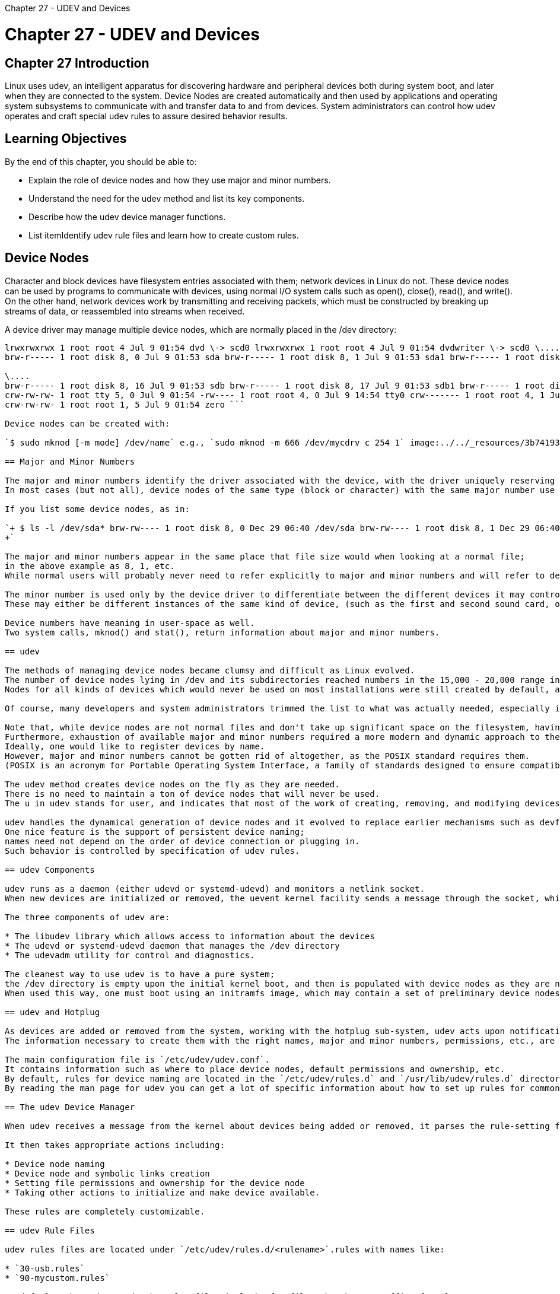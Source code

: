 :doctype: book

Chapter 27 - UDEV and Devices

= Chapter 27 - UDEV and Devices

== Chapter 27 Introduction

Linux uses udev, an intelligent apparatus for discovering hardware and peripheral devices both during system boot, and later when they are connected to the system.
Device Nodes are created automatically and then used by applications and operating system subsystems to communicate with and transfer data to and from devices.
System administrators can control how udev operates and craft special udev rules to assure desired behavior results.

== Learning Objectives

By the end of this chapter, you should be able to:

* Explain the role of device nodes and how they use major and minor numbers.
* Understand the need for the udev method and list its key components.
* Describe how the udev device manager functions.
* List itemIdentify udev rule files and learn how to create custom rules.

== Device Nodes

Character and block devices have filesystem entries associated with them;
network devices in Linux do not.
These device nodes can be used by programs to communicate with devices, using normal I/O system calls such as open(), close(), read(), and write().
On the other hand, network devices work by transmitting and receiving packets, which must be constructed by breaking up streams of data, or reassembled into streams when received.

A device driver may manage multiple device nodes, which are normally placed in the /dev directory:

``` $ ls -l /dev total 0 crw------- 1 coop audio 14, 4 Jul 9 01:54 audio crw------- 1 root root 10, 62 Jul 9 01:54 autofs lrwxrwxrwx 1 root root 4 Jul 9 01:54 cdrom \-> scd0 lrwxrwxrwx 1 root root 4 Jul 9 01:54 cdrw \-> scd0 crw------- 1 coop root 5, 1 Jul 9 06:54 console \....
lrwxrwxrwx 1 root root 4 Jul 9 01:54 dvd \-> scd0 lrwxrwxrwx 1 root root 4 Jul 9 01:54 dvdwriter \-> scd0 \....
brw-r----- 1 root disk 8, 0 Jul 9 01:53 sda brw-r----- 1 root disk 8, 1 Jul 9 01:53 sda1 brw-r----- 1 root disk 8, 2 Jul 9 06:54 sda2

\....
brw-r----- 1 root disk 8, 16 Jul 9 01:53 sdb brw-r----- 1 root disk 8, 17 Jul 9 01:53 sdb1 brw-r----- 1 root disk 8, 18 Jul 9 01:53 sdb2 \....
crw-rw-rw- 1 root tty 5, 0 Jul 9 01:54 -rw---- 1 root root 4, 0 Jul 9 14:54 tty0 crw------- 1 root root 4, 1 Jul 9 06:54 tty1 cr--r--r-- 1 root root 1, 9 Jul 9 01:53 urandom \....
crw-rw-rw- 1 root root 1, 5 Jul 9 01:54 zero ```

Device nodes can be created with:

`$ sudo mknod [-m mode] /dev/name` e.g., `sudo mknod -m 666 /dev/mycdrv c 254 1` image:../../_resources/3b741931d4ce45e0b5007c1c1c913c7b.png[fb3b67f50cbc5b771eff5feedd0fbbcb.png]

== Major and Minor Numbers

The major and minor numbers identify the driver associated with the device, with the driver uniquely reserving a group of numbers.
In most cases (but not all), device nodes of the same type (block or character) with the same major number use the same driver.

If you list some device nodes, as in:

`+ $ ls -l /dev/sda* brw-rw---- 1 root disk 8, 0 Dec 29 06:40 /dev/sda brw-rw---- 1 root disk 8, 1 Dec 29 06:40 /dev/sda1 brw-rw---- 1 root disk 8, 2 Dec 29 06:40 /dev/sda2 .......
+`

The major and minor numbers appear in the same place that file size would when looking at a normal file;
in the above example as 8, 1, etc.
While normal users will probably never need to refer explicitly to major and minor numbers and will refer to devices by name, system administrators may have to untangle them from time to time if the system gets confused about devices, or has some hardware added at runtime.

The minor number is used only by the device driver to differentiate between the different devices it may control, or how they are used.
These may either be different instances of the same kind of device, (such as the first and second sound card, or hard disk partition) or different modes of operation of a given device (such as different density floppy drive media).

Device numbers have meaning in user-space as well.
Two system calls, mknod() and stat(), return information about major and minor numbers.

== udev

The methods of managing device nodes became clumsy and difficult as Linux evolved.
The number of device nodes lying in /dev and its subdirectories reached numbers in the 15,000 - 20,000 range in most installations during the 2.4 kernel version series.
Nodes for all kinds of devices which would never be used on most installations were still created by default, as distributors could never be sure exactly which hardware would be present on a system.

Of course, many developers and system administrators trimmed the list to what was actually needed, especially in embedded configurations, but this was essentially a manual and potentially error-prone task.

Note that, while device nodes are not normal files and don't take up significant space on the filesystem, having huge directories slowed down access to device nodes, especially upon first usage.
Furthermore, exhaustion of available major and minor numbers required a more modern and dynamic approach to the creation and maintenance of device nodes.
Ideally, one would like to register devices by name.
However, major and minor numbers cannot be gotten rid of altogether, as the POSIX standard requires them.
(POSIX is an acronym for Portable Operating System Interface, a family of standards designed to ensure compatibility between different operating systems.)

The udev method creates device nodes on the fly as they are needed.
There is no need to maintain a ton of device nodes that will never be used.
The u in udev stands for user, and indicates that most of the work of creating, removing, and modifying devices nodes is done in user-space.

udev handles the dynamical generation of device nodes and it evolved to replace earlier mechanisms such as devfs and hotplug.
One nice feature is the support of persistent device naming;
names need not depend on the order of device connection or plugging in.
Such behavior is controlled by specification of udev rules.

== udev Components

udev runs as a daemon (either udevd or systemd-udevd) and monitors a netlink socket.
When new devices are initialized or removed, the uevent kernel facility sends a message through the socket, which udev receives and takes appropriate action to create or remove device nodes of the right names and properties according to the rules.

The three components of udev are:

* The libudev library which allows access to information about the devices
* The udevd or systemd-udevd daemon that manages the /dev directory
* The udevadm utility for control and diagnostics.

The cleanest way to use udev is to have a pure system;
the /dev directory is empty upon the initial kernel boot, and then is populated with device nodes as they are needed.
When used this way, one must boot using an initramfs image, which may contain a set of preliminary device nodes, as well as the the udev infrastructure.

== udev and Hotplug

As devices are added or removed from the system, working with the hotplug sub-system, udev acts upon notification of events to create and remove device nodes.
The information necessary to create them with the right names, major and minor numbers, permissions, etc., are gathered by examination of information already registered in the sysfs pseudo-filesystem (mounted at /sys) and a set of configuration files.

The main configuration file is `/etc/udev/udev.conf`.
It contains information such as where to place device nodes, default permissions and ownership, etc.
By default, rules for device naming are located in the `/etc/udev/rules.d` and `/usr/lib/udev/rules.d` directories.
By reading the man page for udev you can get a lot of specific information about how to set up rules for common situations.

== The udev Device Manager

When udev receives a message from the kernel about devices being added or removed, it parses the rule-setting files in /etc/udev/rules.d/_.rules and /usr/lib/udev/rules.d/_.rules to see if there are any rules relevant to the device being added or removed.

It then takes appropriate actions including:

* Device node naming
* Device node and symbolic links creation
* Setting file permissions and ownership for the device node
* Taking other actions to initialize and make device available.

These rules are completely customizable.

== udev Rule Files

udev rules files are located under `/etc/udev/rules.d/<rulename>`.rules with names like:

* `30-usb.rules`
* `90-mycustom.rules`

By default, when udev reads the rules files it looks for files that have a suffix of .rules.
If it finds more than one file, it reads them one by one, lexicographically, i.e., in ascending alphabetical order.
The standard rule file name is generally a two digit number followed by a descriptive name (for the rules), followed by the .rules suffix.

There are two separate parts defined on a single line:

* The first part consists of one or more match pairs denoted by ==.
These try to match a device's attributes and/or characteristics to some value.
* The second part consists of one or more assignment key-value pairs that assign a value to a name, such as a file name, assignment, even file permissions, etc.

If no matching rule is found, it uses the default device node name and other attributes.

`+ $ cat /etc/udev/rules.d/99-fitbit.rules SUBSYSTEM=="usb", ATTR{idVendor}=="2687", ATTR{idProduct}=="fb01", SYMLINK+="fitbit", MODE="0666" +`

`+ $ cat /etc/udev/rules.d/60-vboxdrv.rules KERNEL=="vboxdrv", NAME="vboxdrv", OWNER="root", GROUP="vboxusers", MODE="0660" KERNEL=="vboxdrvu", NAME="vboxdrvu", OWNER="root", GROUP="root", MODE="0666" KERNEL=="vboxnetctl", NAME="vboxnetctl", OWNER="root", GROUP="vboxusers", MODE="0660" SUBSYSTEM=="usb_device", ACTION=="add", RUN+="/usr/lib/virtualbox/VBoxCreateUSBNode.sh $major $minor $attr{bDeviceClass}" SUBSYSTEM=="usb", ACTION=="add", ENV{DEVTYPE}=="usb_device", RUN+="/usr/lib/virtualbox/VBoxCreateUSBNode.sh $major $minor $attr{bDeviceClass}" SUBSYSTEM=="usb_device", ACTION=="remove", RUN+="/usr/lib/virtualbox/VBoxCreateUSBNode.sh --remove $major $minor" SUBSYSTEM=="usb", ACTION=="remove", ENV{DEVTYPE}=="usb_device", RUN+="/usr/lib/virtualbox/VBoxCreateUSBNode.sh --remove $major $minor" +`

== Creating udev Rules

The format for a udev rule is simple:

`+<match><op>value [, ...] <assignment><op>value [, ...
]+`

There are two separate parts defined on a single line.
The first part consists of one or more match pairs (denoted by double equal signs).
These will match a device's attributes and/or characteristics to some value.
The second part consists of one or more assignment key-value pairs that assign a value to a name, such as a filename, group assignment, or even file permissions.

Samples:

KERNEL=="sdb", NAME="my-spare-disk" KERNEL=="sdb", DRIVER=="usb-disk", SYMLINK+="sparedisk" KERNEL=="sdb", RUN+="/usr/bin/my-program" KERNEL=="sdb", MODE="0660", GROUP="mygroup"

If no matching rule is found, it uses the default device node name.

== Examples of Rules Files

Here is an example of a rules file for a Fitbit device:

`+ $ cat /usr/lib/udev/rules.d/99-fitbit.rules SUBSYSTEM=="usb", ATTR{idVendor}=="2687", ATTR{idProduct}=="fb01", SYMLINK+="fitbit", MODE="0666" +`

Here is an example for creating crash dumps and fast kernel loading with kdump/kexec:

` $ cat /usr/lib/udev/rules.d/98-kexec.rules SUBSYSTEM=="cpu", ACTION=="online", PROGRAM="/bin/systemctl try-restart kdump.service" SUBSYSTEM=="cpu", ACTION=="offline", PROGRAM="/bin/systemctl try-restart kdump.service" SUBSYSTEM=="memory", ACTION=="add", PROGRAM="/bin/systemctl try-restart kdump.service" SUBSYSTEM=="memory", ACTION=="remove", PROGRAM="/bin/systemctl try-restart kdump.service" `

Here is an example for the kvm virtual machine hypervisor:

``` $ cat /usr/lib/udev/rules.d/80-kvm.rules KERNEL=="kvm", GROUP="kvm", MODE="0666"

$ cat /usr/lib/udev/rules.d/99-fuse.rules KERNEL=="fuse", MODE="0666",OWNER="root",GROUP="root" ```

== Lab 27.1: udev

. Create and implement a rule on your system that will create a symlink called myusb when a USB device is plugged in.
. Plug in a USB device to your system.
It can be a pen drive, mouse, webcam, etc.
Note: If you are running a virtual machine under a hypervisor, you will have to make sure the USB device is seen by the guest, which usually is just a mouse click which also disconnects it from the host.
. Get a listing of the /dev directory and see if your symlink was created.
. Remove the USB device.
(If it is a drive you should always umount it first for safety.)
. See if your symbolic link still exists in /dev.

=== My notes

Below shows I mistyped "SYMLINK" as "SYMLONL".
Found the error by using the ob -c command to review each character and line in the file.

`+ tom@aur6a:~$ sudo vim /etc/udev/rules.d/75-myusb.rules [sudo] password for tom:  tom@aur6a:~$ ls /etc/udev/rules.d/ 75-myusb.rules tom@aur6a:~$ ls -lF /dev |grep myusb tom@aur6a:~$ ls -lF /dev  total 0 crw-r--r--   1 root root     10, 235 Apr 12 09:28 autofs drwxr-xr-x   2 root root         380 Apr 13 16:01 block/ drwxr-xr-x   2 root root         100 Apr 13 16:01 bsg/ crw-------   1 root root     10, 234 Apr 12 09:28 btrfs-control drwxr-xr-x   3 root root          60 Apr 12 09:28 bus/ lrwxrwxrwx   1 root root           3 Apr 12 09:28 cdrom -> sr0 lrwxrwxrwx   1 root root           3 Apr 12 09:28 cdrw -> sr0 drwxr-xr-x   2 root root        5260 Apr 13 16:01 char/ crw-------   1 root root      5,   1 Apr 12 09:28 console lrwxrwxrwx   1 root root          11 Apr 12 09:28 core -> /proc/kcore drwxr-xr-x  10 root root         220 Apr 12 09:28 cpu/ crw-------   1 root root     10, 123 Apr 12 09:28 cpu_dma_latency crw-------   1 root root     10, 203 Apr 12 09:28 cuse drwxr-xr-x   7 root root         140 Apr 12 09:28 disk/ brw-rw----   1 root disk    253,   0 Apr 12 09:28 dm-0 drwxr-xr-x   2 root root          60 Apr 12 09:28 dma_heap/ drwxr-xr-x   3 root root         140 Apr 12 09:28 dri/ crw-------   1 root root    237,   0 Apr 12 09:28 drm_dp_aux0 lrwxrwxrwx   1 root root           3 Apr 12 09:28 dvd -> sr0 lrwxrwxrwx   1 root root           3 Apr 12 09:28 dvdrw -> sr0 crw-------   1 root root     10, 126 Apr 12 09:28 ecryptfs crw-rw----   1 root video    29,   0 Apr 12 09:28 fb0 lrwxrwxrwx   1 root root          13 Apr 12 09:28 fd -> /proc/self/fd/ crw-rw-rw-   1 root root      1,   7 Apr 12 09:28 full crw-rw-rw-   1 root root     10, 229 Apr 12 09:28 fuse crw-------   1 root root    254,   0 Apr 12 09:28 gpiochip0 crw-------   1 root root    235,   0 Apr 12 09:28 hidraw0 crw-------   1 root root    235,   1 Apr 12 09:28 hidraw1 crw-------   1 root root    235,   2 Apr 12 09:28 hidraw2 crw-------   1 root root    235,   3 Apr 12 09:28 hidraw3 crw-------   1 root root     10, 228 Apr 12 09:28 hpet drwxr-xr-x   2 root root           0 Apr 12 09:28 hugepages/ crw-------   1 root root     10, 183 Apr 12 09:28 hwrng crw-------   1 root root     89,   0 Apr 12 09:28 i2c-0 crw-------   1 root root     89,   1 Apr 12 09:28 i2c-1 crw-------   1 root root     89,  10 Apr 12 09:28 i2c-10 crw-------   1 root root     89,  11 Apr 12 09:28 i2c-11 crw-------   1 root root     89,  12 Apr 12 09:28 i2c-12 crw-------   1 root root     89,  13 Apr 12 09:28 i2c-13 crw-------   1 root root     89,   2 Apr 12 09:28 i2c-2 crw-------   1 root root     89,   3 Apr 12 09:28 i2c-3 crw-------   1 root root     89,   4 Apr 12 09:28 i2c-4 crw-------   1 root root     89,   5 Apr 12 09:28 i2c-5 crw-------   1 root root     89,   6 Apr 12 09:28 i2c-6 crw-------   1 root root     89,   7 Apr 12 09:28 i2c-7 crw-------   1 root root     89,   8 Apr 12 09:28 i2c-8 crw-------   1 root root     89,   9 Apr 12 09:28 i2c-9 lrwxrwxrwx   1 root root          12 Apr 12 09:28 initctl -> /run/initctl| drwxr-xr-x   4 root root         700 Apr 12 09:28 input/ crw-r--r--   1 root root      1,  11 Apr 12 09:28 kmsg crw-rw----+  1 root kvm      10, 232 Apr 12 09:28 kvm drwxr-xr-x   2 root root          60 Apr 12 09:28 lightnvm/ lrwxrwxrwx   1 root root          28 Apr 12 09:28 log -> /run/systemd/journal/dev-log= brw-rw----   1 root disk      7,   0 Apr 12 09:28 loop0 brw-rw----   1 root disk      7,   1 Apr 12 09:28 loop1 brw-rw----   1 root disk      7,   2 Apr 12 09:28 loop2 brw-rw----   1 root disk      7,   3 Apr 12 09:28 loop3 brw-rw----   1 root disk      7,   4 Apr 12 09:28 loop4 brw-rw----   1 root disk      7,   5 Apr 12 09:28 loop5 brw-rw----   1 root disk      7,   6 Apr 12 09:28 loop6 brw-rw----   1 root disk      7,   7 Apr 12 09:28 loop7 crw-rw----   1 root disk     10, 237 Apr 12 09:28 loop-control drwxr-xr-x   2 root root          80 Apr 12 09:28 mapper/ crw-------   1 root root     10, 227 Apr 12 09:28 mcelog crw-------   1 root root    234,   0 Apr 12 09:28 mei0 crw-r-----   1 root kmem      1,   1 Apr 12 09:28 mem drwxrwxrwt   2 root root          40 Apr 12 09:28 mqueue/ drwxr-xr-x   2 root root          60 Apr 12 09:28 net/ crw-rw-rw-   1 root root      1,   3 Apr 12 09:28 null crw-rw-rw-   1 root root    195,   0 Apr 12 09:28 nvidia0 crw-rw-rw-   1 root root    195, 255 Apr 12 09:28 nvidiactl crw-rw-rw-   1 root root    195, 254 Apr 12 09:28 nvidia-modeset crw-rw-rw-   1 root root    507,   0 Apr 12 09:28 nvidia-uvm crw-rw-rw-   1 root root    507,   1 Apr 12 09:28 nvidia-uvm-tools crw-------   1 root root    240,   0 Apr 12 09:28 nvme0 brw-rw----   1 root disk    259,   0 Apr 12 09:28 nvme0n1 crw-------   1 root root     10, 144 Apr 12 09:28 nvram crw-r-----   1 root kmem      1,   4 Apr 12 09:28 port crw-------   1 root root    108,   0 Apr 12 09:28 ppp crw-------   1 root root     10,   1 Apr 12 09:28 psaux crw-rw-rw-   1 root tty       5,   2 Apr 13 16:01 ptmx drwxr-xr-x   2 root root           0 Apr 12 09:28 pts/ crw-rw-rw-   1 root root      1,   8 Apr 12 09:28 random crw-rw-r--+  1 root netdev   10, 242 Apr 12 09:28 rfkill lrwxrwxrwx   1 root root           4 Apr 12 09:28 rtc -> rtc0 crw-------   1 root root    248,   0 Apr 12 09:28 rtc0 brw-rw----   1 root disk      8,   0 Apr 12 09:28 sda brw-rw----   1 root disk      8,   1 Apr 12 09:28 sda1 brw-rw----   1 root disk      8,   2 Apr 12 09:28 sda2 brw-rw----   1 root disk      8,  16 Apr 13 16:01 sdb brw-rw----   1 root disk      8,  17 Apr 13 16:01 sdb1 brw-rw----   1 root disk      8,  18 Apr 13 16:01 sdb2 crw-rw----   1 root disk     21,   0 Apr 12 09:28 sg0 crw-rw----+  1 root cdrom    21,   1 Apr 12 09:28 sg1 crw-rw----   1 root disk     21,   2 Apr 13 16:01 sg2 drwxrwxrwt   2 root root         200 Apr 13 13:35 shm/ crw-------   1 root root     10, 231 Apr 12 09:28 snapshot drwxr-xr-x   4 root root         600 Apr 12 09:28 snd/ brw-rw----+  1 root cdrom    11,   0 Apr 12 09:28 sr0 lrwxrwxrwx   1 root root          15 Apr 12 09:28 stderr -> /proc/self/fd/2 lrwxrwxrwx   1 root root          15 Apr 12 09:28 stdin -> /proc/self/fd/0 lrwxrwxrwx   1 root root          15 Apr 12 09:28 stdout -> /proc/self/fd/1 crw-rw-rw-   1 root tty       5,   0 Apr 13 15:59 tty crw--w----   1 root tty       4,   0 Apr 12 09:28 tty0 crw--w----   1 gdm  tty       4,   1 Apr 12 09:29 tty1 crw--w----   1 root tty       4,  10 Apr 12 09:28 tty10 crw--w----   1 root tty       4,  11 Apr 12 09:28 tty11 crw--w----   1 root tty       4,  12 Apr 12 09:28 tty12 crw--w----   1 root tty       4,  13 Apr 12 09:28 tty13 crw--w----   1 root tty       4,  14 Apr 12 09:28 tty14 crw--w----   1 root tty       4,  15 Apr 12 09:28 tty15 crw--w----   1 root tty       4,  16 Apr 12 09:28 tty16 crw--w----   1 root tty       4,  17 Apr 12 09:28 tty17 crw--w----   1 root tty       4,  18 Apr 12 09:28 tty18 crw--w----   1 root tty       4,  19 Apr 12 09:28 tty19 crw--w----   1 tom  tty       4,   2 Apr 12 09:29 tty2 crw--w----   1 root tty       4,  20 Apr 12 09:28 tty20 crw--w----   1 root tty       4,  21 Apr 12 09:28 tty21 crw--w----   1 root tty       4,  22 Apr 12 09:28 tty22 crw--w----   1 root tty       4,  23 Apr 12 09:28 tty23 crw--w----   1 root tty       4,  24 Apr 12 09:28 tty24 crw--w----   1 root tty       4,  25 Apr 12 09:28 tty25 crw--w----   1 root tty       4,  26 Apr 12 09:28 tty26 crw--w----   1 root tty       4,  27 Apr 12 09:28 tty27 crw--w----   1 root tty       4,  28 Apr 12 09:28 tty28 crw--w----   1 root tty       4,  29 Apr 12 09:28 tty29 crw--w----   1 root tty       4,   3 Apr 12 09:28 tty3 crw--w----   1 root tty       4,  30 Apr 12 09:28 tty30 crw--w----   1 root tty       4,  31 Apr 12 09:28 tty31 crw--w----   1 root tty       4,  32 Apr 12 09:28 tty32 crw--w----   1 root tty       4,  33 Apr 12 09:28 tty33 crw--w----   1 root tty       4,  34 Apr 12 09:28 tty34 crw--w----   1 root tty       4,  35 Apr 12 09:28 tty35 crw--w----   1 root tty       4,  36 Apr 12 09:28 tty36 crw--w----   1 root tty       4,  37 Apr 12 09:28 tty37 crw--w----   1 root tty       4,  38 Apr 12 09:28 tty38 crw--w----   1 root tty       4,  39 Apr 12 09:28 tty39 crw--w----   1 root tty       4,   4 Apr 12 09:28 tty4 crw--w----   1 root tty       4,  40 Apr 12 09:28 tty40 crw--w----   1 root tty       4,  41 Apr 12 09:28 tty41 crw--w----   1 root tty       4,  42 Apr 12 09:28 tty42 crw--w----   1 root tty       4,  43 Apr 12 09:28 tty43 crw--w----   1 root tty       4,  44 Apr 12 09:28 tty44 crw--w----   1 root tty       4,  45 Apr 12 09:28 tty45 crw--w----   1 root tty       4,  46 Apr 12 09:28 tty46 crw--w----   1 root tty       4,  47 Apr 12 09:28 tty47 crw--w----   1 root tty       4,  48 Apr 12 09:28 tty48 crw--w----   1 root tty       4,  49 Apr 12 09:28 tty49 crw--w----   1 root tty       4,   5 Apr 12 09:28 tty5 crw--w----   1 root tty       4,  50 Apr 12 09:28 tty50 crw--w----   1 root tty       4,  51 Apr 12 09:28 tty51 crw--w----   1 root tty       4,  52 Apr 12 09:28 tty52 crw--w----   1 root tty       4,  53 Apr 12 09:28 tty53 crw--w----   1 root tty       4,  54 Apr 12 09:28 tty54 crw--w----   1 root tty       4,  55 Apr 12 09:28 tty55 crw--w----   1 root tty       4,  56 Apr 12 09:28 tty56 crw--w----   1 root tty       4,  57 Apr 12 09:28 tty57 crw--w----   1 root tty       4,  58 Apr 12 09:28 tty58 crw--w----   1 root tty       4,  59 Apr 12 09:28 tty59 crw--w----   1 root tty       4,   6 Apr 12 09:28 tty6 crw--w----   1 root tty       4,  60 Apr 12 09:28 tty60 crw--w----   1 root tty       4,  61 Apr 12 09:28 tty61 crw--w----   1 root tty       4,  62 Apr 12 09:28 tty62 crw--w----   1 root tty       4,  63 Apr 12 09:28 tty63 crw--w----   1 root tty       4,   7 Apr 12 09:28 tty7 crw--w----   1 root tty       4,   8 Apr 12 09:28 tty8 crw--w----   1 root tty       4,   9 Apr 12 09:28 tty9 crw-------   1 root root      5,   3 Apr 12 09:28 ttyprintk crw-rw----   1 root dialout   4,  64 Apr 12 09:28 ttyS0 crw-rw----   1 root dialout   4,  65 Apr 12 09:28 ttyS1 crw-rw----   1 root dialout   4,  74 Apr 12 09:28 ttyS10 crw-rw----   1 root dialout   4,  75 Apr 12 09:28 ttyS11 crw-rw----   1 root dialout   4,  76 Apr 12 09:28 ttyS12 crw-rw----   1 root dialout   4,  77 Apr 12 09:28 ttyS13 crw-rw----   1 root dialout   4,  78 Apr 12 09:28 ttyS14 crw-rw----   1 root dialout   4,  79 Apr 12 09:28 ttyS15 crw-rw----   1 root dialout   4,  80 Apr 12 09:28 ttyS16 crw-rw----   1 root dialout   4,  81 Apr 12 09:28 ttyS17 crw-rw----   1 root dialout   4,  82 Apr 12 09:28 ttyS18 crw-rw----   1 root dialout   4,  83 Apr 12 09:28 ttyS19 crw-rw----   1 root dialout   4,  66 Apr 12 09:28 ttyS2 crw-rw----   1 root dialout   4,  84 Apr 12 09:28 ttyS20 crw-rw----   1 root dialout   4,  85 Apr 12 09:28 ttyS21 crw-rw----   1 root dialout   4,  86 Apr 12 09:28 ttyS22 crw-rw----   1 root dialout   4,  87 Apr 12 09:28 ttyS23 crw-rw----   1 root dialout   4,  88 Apr 12 09:28 ttyS24 crw-rw----   1 root dialout   4,  89 Apr 12 09:28 ttyS25 crw-rw----   1 root dialout   4,  90 Apr 12 09:28 ttyS26 crw-rw----   1 root dialout   4,  91 Apr 12 09:28 ttyS27 crw-rw----   1 root dialout   4,  92 Apr 12 09:28 ttyS28 crw-rw----   1 root dialout   4,  93 Apr 12 09:28 ttyS29 crw-rw----   1 root dialout   4,  67 Apr 12 09:28 ttyS3 crw-rw----   1 root dialout   4,  94 Apr 12 09:28 ttyS30 crw-rw----   1 root dialout   4,  95 Apr 12 09:28 ttyS31 crw-rw----   1 root dialout   4,  68 Apr 12 09:28 ttyS4 crw-rw----   1 root dialout   4,  69 Apr 12 09:28 ttyS5 crw-rw----   1 root dialout   4,  70 Apr 12 09:28 ttyS6 crw-rw----   1 root dialout   4,  71 Apr 12 09:28 ttyS7 crw-rw----   1 root dialout   4,  72 Apr 12 09:28 ttyS8 crw-rw----   1 root dialout   4,  73 Apr 12 09:28 ttyS9 crw-rw----   1 root kvm      10, 124 Apr 12 09:28 udmabuf crw-------   1 root root     10, 239 Apr 12 09:28 uhid crw-rw----+  1 root root     10, 223 Apr 12 09:28 uinput crw-rw-rw-   1 root root      1,   9 Apr 12 09:28 urandom drwxr-xr-x   2 root root          80 Apr 12 09:28 usb/ crw-------   1 root root     10, 240 Apr 12 09:28 userio crw-rw----   1 root tty       7,   0 Apr 12 09:28 vcs crw-rw----   1 root tty       7,   1 Apr 12 09:28 vcs1 crw-rw----   1 root tty       7,   2 Apr 12 09:28 vcs2 crw-rw----   1 root tty       7,   3 Apr 12 09:28 vcs3 crw-rw----   1 root tty       7,   4 Apr 12 09:28 vcs4 crw-rw----   1 root tty       7,   5 Apr 12 09:28 vcs5 crw-rw----   1 root tty       7,   6 Apr 12 09:28 vcs6 crw-rw----   1 root tty       7, 128 Apr 12 09:28 vcsa crw-rw----   1 root tty       7, 129 Apr 12 09:28 vcsa1 crw-rw----   1 root tty       7, 130 Apr 12 09:28 vcsa2 crw-rw----   1 root tty       7, 131 Apr 12 09:28 vcsa3 crw-rw----   1 root tty       7, 132 Apr 12 09:28 vcsa4 crw-rw----   1 root tty       7, 133 Apr 12 09:28 vcsa5 crw-rw----   1 root tty       7, 134 Apr 12 09:28 vcsa6 crw-rw----   1 root tty       7,  64 Apr 12 09:28 vcsu crw-rw----   1 root tty       7,  65 Apr 12 09:28 vcsu1 crw-rw----   1 root tty       7,  66 Apr 12 09:28 vcsu2 crw-rw----   1 root tty       7,  67 Apr 12 09:28 vcsu3 crw-rw----   1 root tty       7,  68 Apr 12 09:28 vcsu4 crw-rw----   1 root tty       7,  69 Apr 12 09:28 vcsu5 crw-rw----   1 root tty       7,  70 Apr 12 09:28 vcsu6 drwxr-xr-x   2 root root          60 Apr 12 09:28 vfio/ crw-------   1 root root     10, 127 Apr 12 09:28 vga_arbiter crw-------   1 root root     10, 137 Apr 12 09:28 vhci crw-------   1 root root     10, 238 Apr 12 09:28 vhost-net crw-------   1 root root     10, 241 Apr 12 09:28 vhost-vsock crw-rw-rw-   1 root root      1,   5 Apr 12 09:28 zero crw-------   1 root root     10, 249 Apr 12 09:28 zfs tom@aur6a:~$ ls -lF /dev/usb  total 0 crw------- 1 root root 180, 0 Apr 12 09:28 hiddev0 crw------- 1 root root 180, 1 Apr 12 09:28 hiddev1 tom@aur6a:~$ ls -l /etc/udev/rules.d/ total 4 -rw-r--r-- 1 root root 35 Apr 13 16:00 75-myusb.rules tom@aur6a:~$ man od tom@aur6a:~$ cd /etc/udev/rules.d/ tom@aur6a:/etc/udev/rules.d$ ls 75-myusb.rules tom@aur6a:/etc/udev/rules.d$ od -c 75-myusb.rules  0000000   S   U   B   S   Y   S   T   E   M   =   =   "   u   s   b   " 0000020   ,       S   Y   M   L   O   N   L   +   =   "   m   y   u   s 0000040   b   "  \n 0000043 tom@aur6a:/etc/udev/rules.d$ sudo vim 75-myusb.rules  [sudo] password for tom:  Sorry, try again.
[sudo] password for tom:  tom@aur6a:/etc/udev/rules.d$ cd ~ tom@aur6a:~$ ls -lF /dev |grep myusb lrwxrwxrwx   1 root root          15 Apr 13 16:24 myusb -> bus/usb/001/007 tom@aur6a:~$ +`
